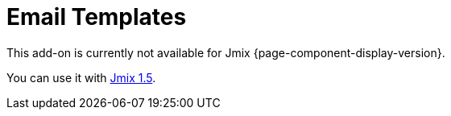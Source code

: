 = Email Templates
:page-aliases: api.adoc, getting-started.adoc, usage.adoc

This add-on is currently not available for Jmix {page-component-display-version}.

You can use it with https://docs.jmix.io/jmix/1.5/{page-module}/index.html[Jmix 1.5^].

// The add-on enables creating and configuring outbound email templates containing a constant body and variable parameters. A template is created in the visual HTML designer or by using reports. The add-on provides a visual HTML editor with an extensive set of HTML elements.
//
// Sending emails from templates can be set as a reaction to different events in your application. You can preset recipients, configure parameters and upload attachment files to be sent with emails.
//
// Key features:
//
// * Visual HTML templates builder based on https://grapesjs.com[GrapesJs^] JavaScript library.
// * HTML reports as a base for outbound emails body.
// * Downloading/uploading HTML code of a template.
// * User interface for configuring and managing templates.
//
// [[installation]]
// == Installation
//
// For automatic installation through Jmix Marketplace, follow instructions in the xref:ROOT:add-ons.adoc#installation[Add-ons] section.
//
// For manual installation, add the following dependencies to your `build.gradle`:
//
// [source,groovy,indent=0]
// ----
// include::example$/ex1/build.gradle[tags=dependencies]
// ----


